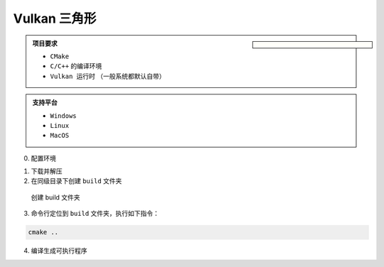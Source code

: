 Vulkan 三角形
===================

.. dropdown:: 更新记录
   :color: muted
   :icon: history

   * 2024/11/7 增加该文章
   * 2024/11/8 更新该文章
   * 2024/11/15 更新该文章。增加编译流程说明和 ``MacOS`` 适配。

.. sidebar::

   .. image:: ../_static/VulkanTriangle/vulkan_triangle.png

.. card:: Vulkan 三角形
   :link: https://github.com/FuXiii/VulkanTriangle/archive/refs/heads/main.zip
   :shadow: lg
   :text-align: center
   
   点击下载源码
   +++

   .. raw:: html

    <p style="border: 2px solid #18181a; /* 设置边框 */border-radius: 10px; /* 设置圆角的半径 */padding: 5px; /* 设置内边距 */margin: 10px; /* 设置外边距 */">
    <svg stroke="currentColor" fill="currentColor" stroke-width="0" viewBox="0 0 16 16" width="16" height="16">
        <path fill-rule="evenodd" d="M8 0C3.58 0 0 3.58 0 8c0 3.54 2.29 6.53 5.47 7.59.4.07.55-.17.55-.38 0-.19-.01-.82-.01-1.49-2.01.37-2.53-.49-2.69-.94-.09-.23-.48-.94-.82-1.13-.28-.15-.68-.52-.01-.53.63-.01 1.08.58 1.23.82.72 1.21 1.87.87 2.33.66.07-.52.28-.87.51-1.07-1.78-.2-3.64-.89-3.64-3.95 0-.87.31-1.59.82-2.15-.08-.2-.36-1.02.08-2.12 0 0 .67-.21 2.2.82.64-.18 1.32-.27 2-.27.68 0 1.36.09 2 .27 1.53-1.04 2.2-.82 2.2-.82.44 1.1.16 1.92.08 2.12.51.56.82 1.27.82 2.15 0 3.07-1.87 3.75-3.65 3.95.29.25.54.73.54 1.48 0 1.07-.01 1.93-.01 2.2 0 .21.15.46.55.38A8.013 8.013 0 0 0 16 8c0-4.42-3.58-8-8-8z">https://github.com/FuXiii/VulkanTriangle</path>
    </svg>
    https://github.com/FuXiii/VulkanTriangle
    </p>

.. admonition:: 项目要求
    :class: note

    * ``CMake``
    * ``C/C++`` 的编译环境
    * ``Vulkan 运行时`` （一般系统都默认自带）

.. admonition:: 支持平台
    :class: tip

    * ``Windows``
    * ``Linux``
    * ``MacOS``

0. 配置环境

.. tab-set::

    .. tab-item:: Windows

        ``Visual Studio``

    .. tab-item:: Linux

        命令行中执行如下指令：

        .. code-block:: console

            sudo apt-get install libxrandr-dev
            sudo apt-get install libxinerama-dev
            sudo apt-get install libxcursor-dev
            sudo apt-get install libxi-dev
            sudo apt-get install freeglut3-dev
    
    .. tab-item:: MacOS

        命令行中执行如下指令：

        .. code-block:: console

            brew install libxrandr
            brew install libxinerama
            brew install libxcursor
            brew install libxi
            brew install freeglut

1. 下载并解压
2. 在同级目录下创建 ``build`` 文件夹

.. figure:: ../_static/VulkanTriangle/create_build_folder.png

    创建 build 文件夹

3. 命令行定位到 ``build`` 文件夹，执行如下指令：

.. code-block:: console

    cmake ..

4. 编译生成可执行程序

.. tab-set::

    .. tab-item:: Windows

        使用 ``Visual Studio`` 打开 ``build`` 文件夹下的 ``.sln`` 文件，编译执行即可。

    .. tab-item:: Linux

        命令行中执行如下指令即可：

        .. code-block:: console

            make

    .. tab-item:: MacOS

        命令行中执行如下指令即可：

        .. code-block:: console

            cmake --build .